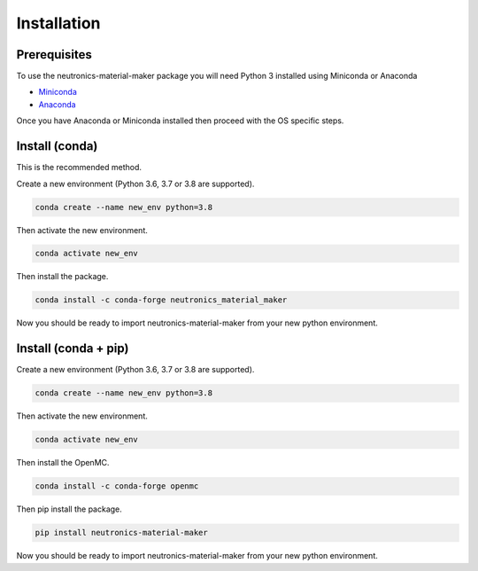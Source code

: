 
Installation
============


Prerequisites
-------------

To use the neutronics-material-maker package you will need Python 3 installed
using Miniconda or Anaconda


* `Miniconda <https://docs.conda.io/en/latest/miniconda.html>`_
* `Anaconda <https://www.anaconda.com/>`_

Once you have Anaconda or Miniconda installed then proceed with the OS specific
steps.

Install (conda)
---------------

This is the recommended method.

Create a new environment (Python 3.6, 3.7 or 3.8 are supported).

.. code-block:: bash

   conda create --name new_env python=3.8


Then activate the new environment.

.. code-block:: bash

   conda activate new_env


Then install the package.

.. code-block:: bash

   conda install -c conda-forge neutronics_material_maker

Now you should be ready to import neutronics-material-maker from your new python
environment.


Install (conda + pip)
---------------------

Create a new environment (Python 3.6, 3.7 or 3.8 are supported).

.. code-block:: bash

   conda create --name new_env python=3.8


Then activate the new environment.

.. code-block:: bash

   conda activate new_env


Then install the OpenMC.

.. code-block:: bash

   conda install -c conda-forge openmc

Then pip install the package.

.. code-block:: bash

   pip install neutronics-material-maker

Now you should be ready to import neutronics-material-maker from your new python
environment.

